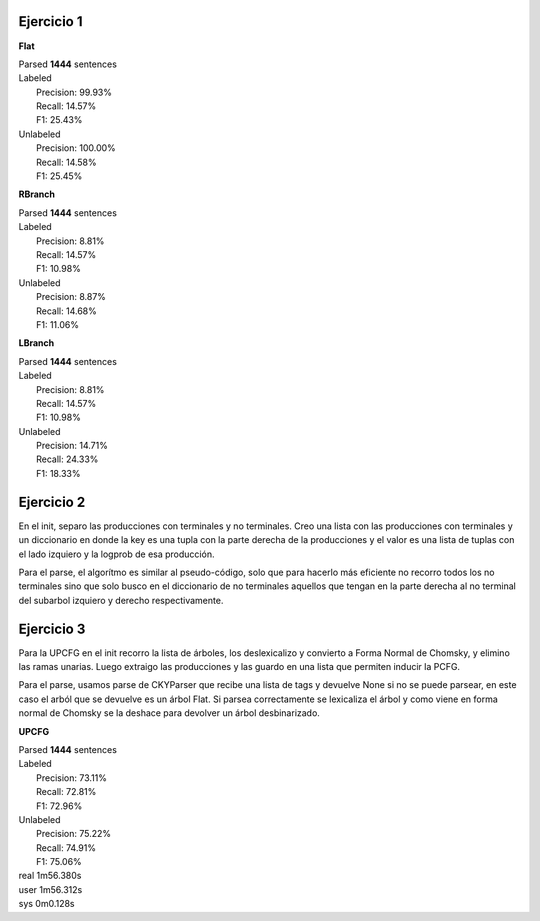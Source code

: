 Ejercicio 1
-----------

**Flat**

| Parsed **1444** sentences

| Labeled
|  Precision: 99.93%
|  Recall: 14.57%
|  F1: 25.43%
| Unlabeled
|  Precision: 100.00%
|  Recall: 14.58%
|  F1: 25.45%

**RBranch**

| Parsed **1444** sentences

| Labeled
|  Precision: 8.81%
|  Recall: 14.57%
|  F1: 10.98%
| Unlabeled
|  Precision: 8.87%
|  Recall: 14.68%
|  F1: 11.06%

**LBranch**

| Parsed **1444** sentences

| Labeled
|  Precision: 8.81%
|  Recall: 14.57%
|  F1: 10.98%
| Unlabeled
|  Precision: 14.71%
|  Recall: 24.33%
|  F1: 18.33%

Ejercicio 2
-----------
En el init, separo las producciones con terminales y no terminales.
Creo una lista con las producciones con terminales y un diccionario en donde
la key es una tupla con la parte derecha de la producciones y el valor es una
lista de tuplas con el lado izquiero y la logprob de esa producción.

Para el parse, el algorítmo es similar al pseudo-código, solo que para
hacerlo más eficiente no recorro todos los no terminales sino que solo busco
en el diccionario de no terminales aquellos que tengan en la parte derecha al
no terminal del subarbol izquiero y derecho respectivamente.

Ejercicio 3
-----------
Para la UPCFG en el init recorro la lista de árboles, los deslexicalizo y
convierto a Forma Normal de Chomsky, y elimino las ramas unarias. Luego
extraigo las producciones y las guardo en una lista que permiten inducir la
PCFG.

Para el parse, usamos parse de CKYParser que recibe una lista de tags y devuelve
None si no se puede parsear, en este caso el arból que se devuelve es un árbol
Flat. Si parsea correctamente se lexicaliza el árbol y como viene en forma
normal de Chomsky se la deshace para devolver un árbol desbinarizado.

**UPCFG**

| Parsed **1444** sentences

| Labeled
|  Precision: 73.11%
|  Recall: 72.81%
|  F1: 72.96%
| Unlabeled
|  Precision: 75.22%
|  Recall: 74.91%
|  F1: 75.06%

| real	1m56.380s
| user	1m56.312s
| sys	0m0.128s
